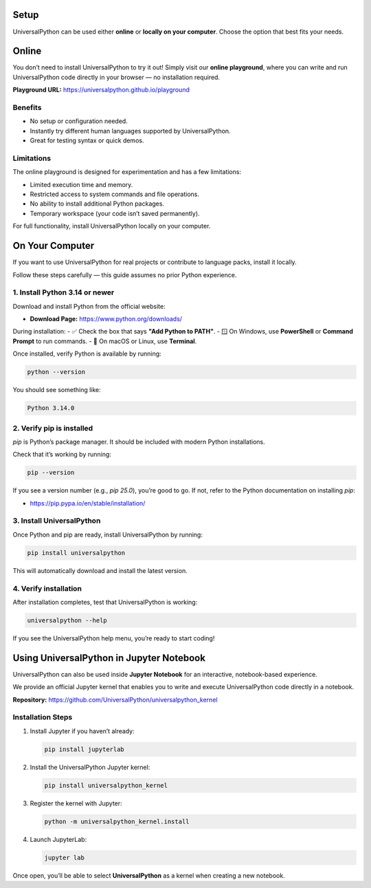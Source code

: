 Setup
=====

UniversalPython can be used either **online** or **locally on your computer**.  
Choose the option that best fits your needs.

Online
======

You don’t need to install UniversalPython to try it out!  
Simply visit our **online playground**, where you can write and run UniversalPython code directly in your browser — no installation required.

**Playground URL:** `<https://universalpython.github.io/playground>`_

**Benefits**
------------

- No setup or configuration needed.
- Instantly try different human languages supported by UniversalPython.
- Great for testing syntax or quick demos.

**Limitations**
---------------

The online playground is designed for experimentation and has a few limitations:

- Limited execution time and memory.
- Restricted access to system commands and file operations.
- No ability to install additional Python packages.
- Temporary workspace (your code isn’t saved permanently).

For full functionality, install UniversalPython locally on your computer.

On Your Computer
================

If you want to use UniversalPython for real projects or contribute to language packs, install it locally.

Follow these steps carefully — this guide assumes no prior Python experience.

**1. Install Python 3.14 or newer**
-----------------------------------

Download and install Python from the official website:

- **Download Page:** `<https://www.python.org/downloads/>`_

During installation:
- ✅ Check the box that says **"Add Python to PATH"**.
- 🪟 On Windows, use **PowerShell** or **Command Prompt** to run commands.
- 🍎 On macOS or Linux, use **Terminal**.

Once installed, verify Python is available by running:

.. code-block:: bash

   python --version

You should see something like:

.. code-block:: text

   Python 3.14.0

**2. Verify pip is installed**
------------------------------

`pip` is Python’s package manager. It should be included with modern Python installations.

Check that it’s working by running:

.. code-block:: bash

   pip --version

If you see a version number (e.g., `pip 25.0`), you’re good to go.  
If not, refer to the Python documentation on installing `pip`:

- `<https://pip.pypa.io/en/stable/installation/>`_

**3. Install UniversalPython**
------------------------------

Once Python and pip are ready, install UniversalPython by running:

.. code-block:: bash

   pip install universalpython

This will automatically download and install the latest version.

**4. Verify installation**
--------------------------

After installation completes, test that UniversalPython is working:

.. code-block:: bash

   universalpython --help

If you see the UniversalPython help menu, you’re ready to start coding!

Using UniversalPython in Jupyter Notebook
=========================================

UniversalPython can also be used inside **Jupyter Notebook** for an interactive, notebook-based experience.

We provide an official Jupyter kernel that enables you to write and execute UniversalPython code directly in a notebook.

**Repository:** `<https://github.com/UniversalPython/universalpython_kernel>`_

**Installation Steps**
----------------------

1. Install Jupyter if you haven’t already:

   .. code-block:: bash

      pip install jupyterlab

2. Install the UniversalPython Jupyter kernel:

   .. code-block:: bash

      pip install universalpython_kernel

3. Register the kernel with Jupyter:

   .. code-block:: bash

      python -m universalpython_kernel.install

4. Launch JupyterLab:

   .. code-block:: bash

      jupyter lab

Once open, you’ll be able to select **UniversalPython** as a kernel when creating a new notebook.

.. **Next Steps**

.. - Learn more about supported languages: :doc:`supported-languages`
.. - Explore the API Reference: :doc:`api-reference`
.. - Join the Community: :doc:`community`

